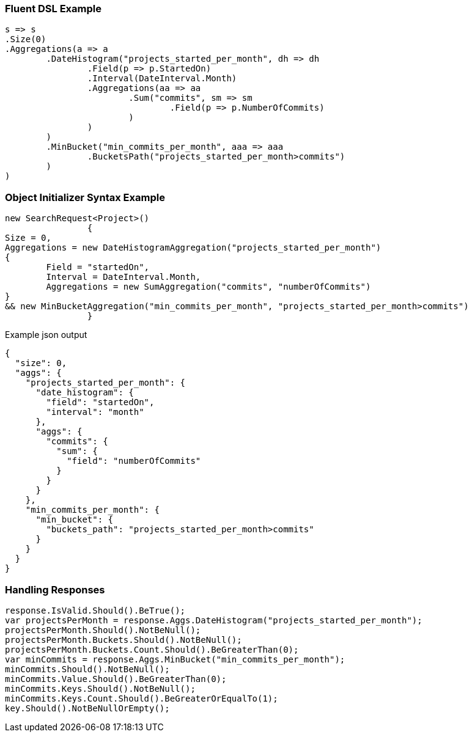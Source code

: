 :ref_current: https://www.elastic.co/guide/en/elasticsearch/reference/current

:github: https://github.com/elastic/elasticsearch-net

:imagesdir: ../../../images

=== Fluent DSL Example

[source,csharp,method="fluent"]
----
s => s
.Size(0)
.Aggregations(a => a
	.DateHistogram("projects_started_per_month", dh => dh
		.Field(p => p.StartedOn)
		.Interval(DateInterval.Month)
		.Aggregations(aa => aa
			.Sum("commits", sm => sm
				.Field(p => p.NumberOfCommits)
			)
		)
	)
	.MinBucket("min_commits_per_month", aaa => aaa
		.BucketsPath("projects_started_per_month>commits")
	)
)
----

=== Object Initializer Syntax Example

[source,csharp,method="initializer"]
----
new SearchRequest<Project>()
		{
Size = 0,
Aggregations = new DateHistogramAggregation("projects_started_per_month")
{
	Field = "startedOn",
	Interval = DateInterval.Month,
	Aggregations = new SumAggregation("commits", "numberOfCommits")
}
&& new MinBucketAggregation("min_commits_per_month", "projects_started_per_month>commits")
		}
----

[source,javascript,method="expectjson"]
.Example json output
----
{
  "size": 0,
  "aggs": {
    "projects_started_per_month": {
      "date_histogram": {
        "field": "startedOn",
        "interval": "month"
      },
      "aggs": {
        "commits": {
          "sum": {
            "field": "numberOfCommits"
          }
        }
      }
    },
    "min_commits_per_month": {
      "min_bucket": {
        "buckets_path": "projects_started_per_month>commits"
      }
    }
  }
}
----

=== Handling Responses

[source,csharp,method="expectresponse"]
----
response.IsValid.Should().BeTrue();
var projectsPerMonth = response.Aggs.DateHistogram("projects_started_per_month");
projectsPerMonth.Should().NotBeNull();
projectsPerMonth.Buckets.Should().NotBeNull();
projectsPerMonth.Buckets.Count.Should().BeGreaterThan(0);
var minCommits = response.Aggs.MinBucket("min_commits_per_month");
minCommits.Should().NotBeNull();
minCommits.Value.Should().BeGreaterThan(0);
minCommits.Keys.Should().NotBeNull();
minCommits.Keys.Count.Should().BeGreaterOrEqualTo(1);
key.Should().NotBeNullOrEmpty();
----

